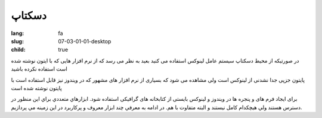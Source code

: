 دسکتاپ
######

:lang: fa
:slug: 07-03-01-01-desktop
:child: true

در صورتیکه از محیط دسکتاپ سیستم عامل لینوکس استفاده می کنید بعید به نظر می رسد که از نرم افزار هایی که با \ایتون نوشته شده است استفاده نکرده باشید

پایتون جزپی جدا نشدنی از لینوکس است
ولی مشاهده می شود که بسیاری از نرم افزار های مشهور که در ویندوز نیز قابل استفاده است با پایتون نوشته شده است

برای ایجاد فرم های و پنجره ها در ویندوز و لینوکس بایستی از كتابخانه های گرافیکی استفاده شود.
ابزارهاي متعددي براي اين منظور در دسترس هستند ولي هيچكدام كامل نيستند و البته متفاوت با هم.
در ادامه به معرفي چند ابزار معروف و پركاربرد در اين زمينه مي پردازيم.

